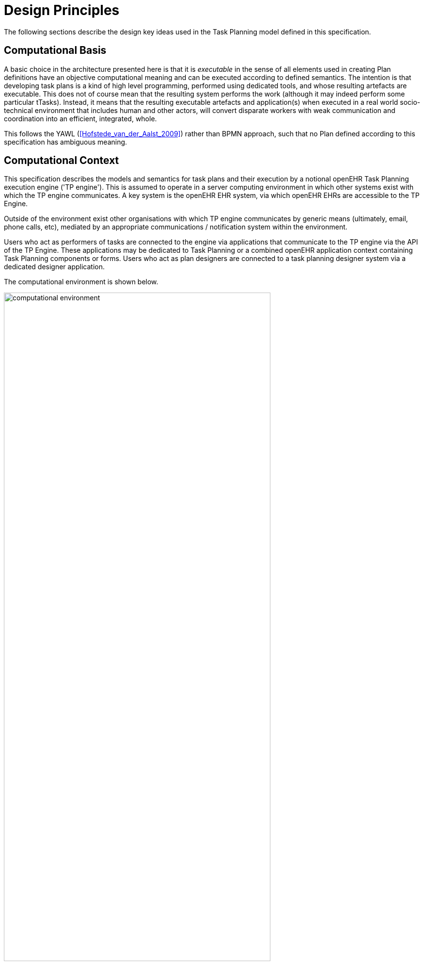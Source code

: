 = Design Principles

The following sections describe the design key ideas used in the Task Planning model defined in this specification.

== Computational Basis

A basic choice in the architecture presented here is that it is _executable_ in the sense of all elements used in creating Plan definitions have an objective computational meaning and can be executed according to defined semantics. The intention is that developing task plans is a kind of high level programming, performed using dedicated tools, and whose resulting artefacts are executable. This does not of course mean that the resulting system performs the work (although it may indeed perform some particular tTasks). Instead, it means that the resulting executable artefacts and application(s) when executed in a real world socio-technical environment that includes human and other actors, will convert disparate workers with weak communication and coordination into an efficient, integrated, whole.

This follows the YAWL (<<Hofstede_van_der_Aalst_2009>>) rather than BPMN approach, such that no Plan defined according to this specification has ambiguous meaning.

== Computational Context

This specification describes the models and semantics for task plans and their execution by a notional openEHR Task Planning execution engine ('TP engine'). This is assumed to operate in a server computing environment in which other systems exist with which the TP engine communicates. A key system is the openEHR EHR system, via which openEHR EHRs are accessible to the TP Engine. 

Outside of the environment exist other organisations with which TP engine communicates by generic means (ultimately, email, phone calls, etc), mediated by an appropriate communications / notification system within the environment.

Users who act as performers of tasks are connected to the engine via applications that communicate to the TP engine via the API of the TP Engine. These applications may be dedicated to Task Planning or a combined openEHR application context containing Task Planning components or forms. Users who act as plan designers are connected to a task planning designer system via a dedicated designer application.

The computational environment is shown below.

[.text-center]
.Computational Environment
image::diagrams/computational_environment.svg[id=computational_environment, align="center", width=80%]

One of the major differences between the openEHR Task Planning architecture compared to other workflow architectures is that it can rely on shared access to persistent patient EHRs as the location in which context data can be read (e.g. patient variables) and in which records of performed tasks are ultimately stored, in the form of openEHR Compositions containing Entries, in the usual way.

=== Separation of Definition and Execution

One of the basic tenets of workflow processing is assumed here, namely the clear separation of Plan definition and Plan execution. This specification distinguishes more than the usual two levels of representation, as follows:

* Plan _template_, representing re-usable Plans and Plan components, from which Plan 'definitions' can be generated;
* Plan _definition_, the concrete representation of a particular Plan that may be directly executed;
* Plan _execution_, the execution of the plan, which may be long-lived, e.g. days, months, years;
* Task execution, the runtime execution of part(s) of a Plan during user sessions, via use of applications etc.

The first level is implemented by Archetyping of the definition-level model defined in this specification.

== Conceptual Elements

=== Work Plan

The top-level formal concept defined is the _Work Plan_, which consists of one or more _Task Plans_. The Work Plan is a definition of work to be performed by one or more workers in order to achieve a defined goal with respect to a _single subject of care_. A different subject requires a different instance of a Work Plan. Goals are often defined by published guidelines or care pathways, and the overall structure of work defined within a Work Plan and its constituent Task Plans may well be structured according to such publications.

Within a Work Plan, each included Task Plan is a definition of work to be performed in a single work _context_, by a 'principal performer' and possibly other participants. Multiple Task Plans occur for two reasons:

* distinct performers working in different contexts, across which managed _handoffs_ are required;
* _sub-plans_ subordinate to a parent Task Plan, to be performed by the same worker. 

Sub-plans occur to allow re-use of Plans for smaller pieces of work and also to provide a means of controlling the detail level of work differently for performers of different experience levels.

The entirety of the Work Plan definition is assumed to be _executable within a single computational context_ (e.g. a 'Task Planning engine'), in which methods of notification and worker communication are available, enabling the state of progress of the work defined in the Plan to be fully represented. A Work Plan will often be limited to a single enterprise, but this need not be the case, as long as all of its Task Plans communicate within the same Plan execution context. 

More typically, some jobs required by a Work Plan are performed in another organisational context entirely, and from the point of view of the original Work Plan, the second organisation is seen as a 'black box' to which a request can be made and a result might be returned. A common example is a hospital clinical workflow that at some point requires a laboratory result, which is processed by an external organisation. These situations are handled by an 'external request' Task type.

=== Task Plan

The actual definition of work to be done, i.e. Tasks, is stated within a Task Plan. The most basic structuring notion required is that of a sequential list of Tasks, enabling the representation of the set of steps in a typical linear workflow such as making tea or cleaning a wound.

However, in the real world, almost every job can be sub-divided into smaller pieces of work in a fractal nature. This simple fact requires that the general structure of Tasks is actually a hierarchy, within which sequential Task lists occur commonly (and will be the top-level structure in simple cases). The formal construct provided for this is the Task Group, which may contain Tasks and more Task Groups.

The Task concept defined in this specification is relatively straightforward in the abstract: it corresponds to a separately performable _item of work_ for a _performer_ to execute. A Task within a Plan has a lifecycle whose states indicate whether it is planned, available, complete etc.

In business terms, a Task typically corresponds to:

* an explicit level of clinical responsibility, e.g. nurse administration of a drug, single observation of patient vital sign etc;
* an explicit level of re-imbursement / billing;
* granularity of check-list and protocol single items, designed to be signed off as performed;
* a particular planned time of execution.

==== Parallel and Sequential Execution

With hierarchy and sequential execution semantics, a great many types of work can be represented. However, some sets of Tasks can be performed without regard to order - i.e. in parallel. The model defined here therefore includes an execution type indicator at the Task Group level, so that manner of performing the work items within a Task Group - with or without regard to order - can be indicated. In purely sequential Task Plans, there is only one _execution path_. Parallel execution enables the possibility of multiple execution paths during a Plan execution.

==== Conditional Structures

The power of the Task Group / Task structure can be significantly augmented in another dimension with the addition of conditions, to create _conditional structures_. These can be used to represent a variety of logical choice structures, equivalent to the following programming concepts:

* *if/elseif/else*: a multi-branch logic chain with any condition on each branch, evaluated in order;
* *switch*: a multi-way logic structure based on a single condition and branches for multiple value sub-ranges;
* *rule-set*: a chained event-driven rule structure whereby each branch is defined to fire on reception of a specific kind of event.

In a purely deterministic view of workflow, the above types of conditional structures correspond to the situation where the conditions are fully defined in the Plan, and execution unequivocally follows the paths according to the evaluation results of each condition. However, in a realistic system this is only one possible mode of execution, because the condition expressions might not always correctly represent reality, due to being approximate or simply deficient. In such cases, the user may need to _override_ the ordinary execution path. This can easily happen in a clinical scenario, where the condition structure is defined as an attempt to represent _recommendations_ that may be overridden by better knowledge on the part of the runtime user (e.g. an oncologist).

A third possibility exists as well: conditional pathways whose conditions are not encoded at all in the Plan definition, i.e. are only known by runtime users. Such 'ad hoc' conditional structures occur where no clear or simple algorithm can be stated for choosing each path. A typical example in a clinical situation is a physician determining the complex trade-off between efficacy and side-effects for which drug regime to use for a complex condition such as cancer.

There are thus three levels of human/system interaction with respect to conditional processing:

* _fully automated_: formal conditions fully express the criteria for altenate paths;
* _decision support_: formal conditions are an attempt to provide support to users, but may be overridden;
* _ad hoc_: alternate pathways are defined, but the criteria for entry are provided by the user at execution time.

==== Summary

The leaf level constituents of a Task Plan are Tasks of various kinds, including inline-defined Tasks; requests to other contexts within the same Work Plan; requests to external contexts and requests to IT systems and services.

We can summarise the above-described structure in reverse:

* *Task*: a separately performable unit of planned work at any level of granularity; may be defined inline or via sub-plan;
* *Task Group*: a group of Tasks and/or more Task Groups within a Task Plan that are to be executed on the same basis, e.g. sequential, parallel.
* *conditional Group types*: special kinds of Task Group that enable conditional logic structures to be represented in a Plan.
* *Task Plan*: a logical set of Tasks for a single performer context to achieve a defined result within a larger plan.
* *Work Plan*: top-level structure containing related Task Plans needed to implement an intended outcome for a subject of care.

=== Graph Structure

The Task Group construct replaces the node references found in traditional workflow formalisms such as BPMN, and defines the static graph structure of the 'normal flow' of a Task Plan _by implication_. Only exceptions to the normal flow are represented with explicit node references.

This provides significantly more power than an explicit graph structure for the normal flow, since Task Groups can have _rules_ attached to them indicating which members should be executed and when, rather than relying on explicit links. The sequential / parallel indicator is one such simple rule. Additional rules could be added, such as:

* at least N members must complete for group to complete
* exit group on first succeeding task

These more sophisticated rules are represented in a generic way, with the Task Plan engine assumed to implement the underlying mechanics.

=== Work Context

A fundamental concept in this specification is that of _work context_, which is the factor that distinguishes one Task Plan from another, i.e. one Task Plan (and any sub-Task Plans) corresponds to Tasks to be performed in a single work context. Work context is defined as a single, _contiguous cognitive flow_ in the real world (i.e. not in the computational representation, which must always be considered an approximation updated in snapshot fashion) in which work can be performed _seamlessly_ by one or more performers on a single subject. Concretely, this means that the flow of cognitive activity is unbroken during the work. This may extend over time and even distinct physical spaces, such as in the case of tele-consultations. Normally a single cognitive flow corresponds to a single actor, usually a person, but this is not always the case. More than one person may be involved in performing work on the same subject, but essentially working as one, and relying on real-time verbal or other communication to achieve the effect of a _single mind_.

Continuous knowledge of the work, and continuous real-time communication with oneself ('train of thought') or directly among multiple performers is what characterises a given context. A different context is one with different cognitive actors, and within which communications are performed by notifications at certain time checkpoints, typically just the beginning and end.

Since parallelism is possible within a single Plan, a performer may be working on more than one thing at once, within the same context, for the subject. In other words, a work context (and a Task Plan in execution) may contain multiple execution paths at a point in time.

=== Context Switching and Forking

If work has to be stopped within one context and passed to a different work context, a _context switch_ is required, and the first worker or team will wait for a response. If the context switch is within the same Work Plan, it is termed a _handoff_, which entails switching Task Plans. A context change is also required to request work from an environment external to the current Work Plan. A second kind of change of control is a _context fork_, whereby the current performer signals to another context to start doing some work, but continues doing his own work. 

A context switch is commonly known as 'block and wait' or _synchronous processing_, while the context fork is known as _asynchronous_ or _parallel processing_.

Work context is maintained during a _work session_ during which the work is done by one or more performers. But if the work extends over hours or days (e.g. chemotherapy), worker shifts will end and the work will be taken up by new workers, or perhaps the same workers on the next day. The Task Planning model does not consider this kind of worker replacement to be a context switch, since it is assumed that the Task Planning runtime system maintains all relevant context information, available for use by new workers. All that is required to maintain the context is for de-allocation and re-allocation of the work to new performers.

The following diagram shows the taxonomy of task types that result from the above considerations.

[.text-center]
.Task Taxonomy
image::diagrams/task_taxonomy.svg[id=task_taxonomy, align="center", width=50%]

=== Principal Performer

Following the notion of work context desscribed above, a Task Plan is defined to have a _principle performer_, that is to say, a single logical executing actor. This is often a single person (or a device or possibly a software service), but might equally be a group of personnel, e.g. ward nurses, who execute the steps of a Task Plan during and across shift boundaries (wound dressing, turning patients, IV maintenance etc). In these cases the separate individuals constitute a 'single mind' as described above, with respect to the subject of care and the work, and their communication is not directly represented within the Task Plan.

In addition to the principal performer, other _participations_ can be specified for any contained Task in a Plan. This allows the Plan to indicate where specific members working in a single cognitive work context should be responsible for specific individual Tasks. However it is assumed that the principal performer is _responsible_ for all actions, and is also the notifier of action completions and cancellations.

The principal performer and other participants are specified in the Plan in terms of professional roles, and optionally a specific agent. This might in some cases be the patient.

Where an overall work plan requires separate actors who do not operate within the same work context, e.g. the various specialists and other professionals who perform different tasks with respect to an acute stroke patient, separate Task Plans each with their own principal performers are required. In this situation, coordination between the various actors is achieved by context switching and notification.

During the execution of a Task Plan, at any given time, a particular physical actor must be _assigned_ as the principal performer, in order for the Plan to proceed. This assignment will change over time for long-running Plans, due to shift changes, out of hours contacts, worker vacations and so on. In this model, worker changes are handled by runtime _allocation_ and are not treated as context switches. The allocation concept is described in more detail below.

[[time_and_wait_states]]
=== Time and Wait States

Many tasks in the real world can only be performed when certain events occur or conditions become true. This model treats such conditions as wait states, based on events or time.

Time is understood in three possible ways:

* as a _relative offset_ from the start of the Plan timeline, when it is activated;
* as an _absolute time_ as marked on a calendar;
* as the _moment at which an event occurs_.

The first two are converted to artificial events by the execution system internal clock reaching markers on the Work Plan timeline or calendar. For real event-based times, the kinds of events recognised include the following:

* _timer event_: an event caused by a timer that expires;
* _state trigger_: a condition based on one or more watched variables available from the computation environment, including subject variables (sex, vital signs, etc) and variables relating to clinical processes, e.g. 'time since emergency admission'.
* _task transition_: an event generated by the state transition of a Task during execution so far, e.g. the previous Task completing;
* _callback notification_: an event generated by a notification received on completion of a Task dispatched to a different Plan or an external system;
* _system notification_: an external event is notified to the system by a user, e.g. receipt of a phone call.
* _manual notification_: an external event is signalled manually to the system by a user, e.g. receipt of a phone call.

Tasks can be defined to wait on either one or more events. 

== Levels of Definition and Representation

Task Plans are defined, refined and used in various phases in time. A number of related technical representations are used, each appropriate to its phase.

[cols="2,3,6", options="header"]
|===
|Phase                   |Representation             |Purpose

|Design time             |*Definition model* +
                          (archetypes and templates +
                          of definition classes)     |At the _model_ level, a Work Plan and its constituent Task Plans are represented in the form of openEHR
                                                      templated archetype(s) based on the Task Planning definition model of this specification.
                                                      
                                                      Multiple layers of modelling may be used to represent a range of Plan Templates from the more 
                                                      general to the specific, and then templated to define a _near subject-specific Plan_. For example
                                                      a general model may be built to represent a 'chemotherapy' Plan; a specalised form of this may 
                                                      represent R-CHOP protocols; an even more specialised one may represent a particular institution's
                                                      form of this protocol. 
|Clinical time - +
 planning               |*Instantiated definition* +
                         (instances of definition +
                          classes)                   |When a Work Plan model is _used_ for a subject (i.e. patient), it is _instantiated_ from its archetypes,
                                                      creating instances of the Task Planning definition model (i.e. in the class/instance sense), and the result is understood as the _concrete_ definition of the Work Plan to be used in a specific situation for a specific subject (i.e. patient). At instantiation time, Task Plans re-used by reference within a Work Plan at the archetype level are instantiated as distinct instances for each such  reference.
                                                      
                                                      After Work Plan instantiation, the planner may adjust it in any way that maintains conformance with its archetypes and template, e.g. to provide values for particular parts of the model such as medication dosages, that correspond to the particular patient.
|Clinical time - +
 plan execution         |*Materialised definition* +
                        (instances of +
                         materialised classes, +
                         persisted over sessions)    |Close to Plan execution time, a Work Plan definition will be _materialised_, i.e. instantiated into a form                              that can be used for execution and tracking of the Plan. At the point of materialisation, the definition                                model must be published and persisted, guaranteeing the its availability as the reference model for its                                  materialised expressions. It may be materialised any number of times, corresponding to the distinct number                              of instances of use required. Each materialisation

                                                      In the materialised form, repeatable sections of the definition are 'unfolded' into literal sections, for as many repetitions as required by the relevant performer(s). Accordingly, parts of the materialised expression of a Plan may have an N:1 relationship with the original definition form.
                                                      
                                                      Unreachable decision paths may be removed, and where possible decision nodes, simplifying the materialised form compared to the definition form.
                                                                                                            
                                                      The materialised form has its own class model containing additional data items to enable run-time tracking of the Plan as it is performed. During execution time, various kinds of deletions and modifications to the materialised representation are possible, corresponding to changes in plan that respond to unexpected events.
|Clinical time - +
 task execution         |*Runtime instantiation* +
                        (instances of +
                         materialised classes, +
                         during session)            |Since a Plan execution may run over many hours, days or longer, the materialised expression will in 
                                                     general correspond to something larger than the literal in-memory instantiation of (parts of) the Plan required during any given user-application the session during which some or all of the Task Plan might be performed. The part of the plan currently being displayed, performed, tracked etc, is known here as the 'run-time instantiation', and consists of a subset of the total materialised form instances.
 
|===

=== Phases of Work

In this scheme, archetype- and template-based modelling is used as much as possible during the design phase, in order to create a hierarchy of re-usable models that are progressively more specialised, until close-to-patient models are achieved, typically as templates. This enables the power of the archetype modelling formalism, including specialisation and composition to be used freely, in a similar manner to an object-oriented programming environment.

When the design phase is complete, a Work Plan template may be instantiated by a clinical planner in the _planning_ phase, to create definitions instances that are stored in a Composition in the patient EHR. During this phase, adjustments to the definition. Multiple workers may undertake such modifications, which may be performed over some time. At any given time, a particular patient EHR may contain multiple Work Plan definitions.

When a Work Plan is ready, the execution phase can begin, done by materialising the Plan definition from the EHR into the TP Engine, where it can be executed. It is the materialised expression of a Plan that is used to record all Plan-related actions by Task performers.

A Plan 'execution' may be long-lived, and extend beyond worker sessions in individual application invocations. The execution state will therefore be persisted for such Plans. During the execution phase, multiple _runtime executions_ will occur, during which some part of the Plan will actually execute with the relevant users (i.e. performers) and applications.

As the work is performed in the execution phase, the results are documented with openEHR Entries, such as Actions and Observations. 

The following figure illustrates these phases of work and the series of representations of Work Plans as they progress from archetyped models to runtime executions.

[.text-center]
.TP Modelling Workflow
image::diagrams/tp_modelling_wf.svg[id=tp_modelling_wf, align="center"]

== Execution Concepts

=== Plan Execution Lifecycle

A Work Plan definition can be executed by being materialised. The model recognises three states in the execution phase, as follows.

* `materialised` state: after creation of the materialised Plan, the Plan may be modified by its user(s), and pre-allocations done of performers.
* `activated` state: the materialised Plan is _activated_ when the users want to proceed. Connections must be established between the Plan execution context and various channels or APIs via which performer allocation and communication can be achieved. Activation establishes the zero point of the execution clock, and will cause performer allocations and generate various kinds of notifications as time moves forward. During the work, Tasks become _available_ as earlier Tasks are completed or cancelled. When a Task is available to be done, the performer has various options, including doing the work, cancelling the Task as not needed, completing the Task, aborting it, and abandoning the entire Plan.
* `terminated` state: A Plan terminates when a path taken through the materialised Task graph terminates, either due to finishing, or due to abandonment at an intermediate Task. The Plan as a whole returns a termination status of success or fail, which may be used to control behaviour if it is part of a chain in which a context switch follows termination.

=== Allocation

Since a Task in a Task Plan being executed at runtime represents the Plan execution system's knowledge of some work being performed in the real world, a way to connect the Plan as it is in the system (e.g. as shown on a UI application, or via notifications such as instant messaging) to the real-world actors performing it is needed. Following YAWL, the architecture described here treats _allocation_ of work to a performer as a formal activity during Plan execution.

Conceptually, worker allocation is understood in the following way. Firstly, it is assumed that Tasks can be allocated to two types of worker resource:

* individuals, specified in the Plan definition in terms of role and/or function within _principal performer_ and _other participations_ e.g. 'cardiologist';
* a worker _pool_, i.e. group of equivalent workers, e.g. nurses on a particular ward; here, any one of the workers can perform a given Task, and the workers may swap over time.

Secondly, at runtime, the actual worker will be resolved at execution time as follows:

* the Plan or Task is _assigned_ to a real individual or worker pool;
* an appropriate worker _claims_ a Plan (if Plans are posted somewhere, awaiting workers) or _accepts_ the Task (if Plan invitations are sent to individuals).

It remains the business of the organisation and also the Task Planning engine to resolve how these choices are made.

As per YAWL, more sophisticated implementations of Task Planning may offer numerous allocation strategies, such as first-available, quickest-to-complete, least-frequently-used and so on.

=== Task Lifecycle

Every Task in a Plan has a lifecycle described by a state machine. The states represent the state of a real world item of work, _as known by the Plan execution system_; setting them is entirely reliant on the system receiving input from performers. The successful execution path is through the states `planned` => `available` => `completed`, with other terminal states `cancelled` and `aborted` available for cases where a Task is cancelled and aborted respectively. Here, `cancelled` means 'not needed', i.e. the principal performer determined Task could be cancelled before or during execution, without compromising the Plan. Conversely, the `aborted` state indicates that the performer cannot do or complete the Task, or the rest of the Plan. Thus, `aborted` for a Task means abandonment of the current Plan.

From the viewpoint of Plan execution, the final state of a Task execution determines whether the Plan remaints in the `active` state, or whether it enters the `terminated` state. If the Task terminates with `completed` or `cancelled` state, it is considered to have _succeeded_, and the Plan remains `active`. If the Task is `aborted`, it is considered as _failed_, and the Plan terminates with a failure status.

A special transition `_override_` is used to force a Task to into the `available` state; this represents a performer explicitly overriding preconditions or subject preconditions.

=== Availability

A Task becomes _available_ to perform when three kinds of condition are met: 

* Execution control flow reaches the Task;
* External precondition, if any, is met;
* Subject preconditions if any, are met.

Control flow reaches a Task in a Plan when either preceding Tasks have been performed (local control flow) or a previously dispatched external Task completes, whose restart location in the current Plan is the current Task.

External preconditions (described above) are met when a point in clock time is reached or an event notification is received.

If the control flow and external preconditions are met, a Task will still not be available until any subject-related preconditions are satisfied. These are conditions that may be specified to ensure the Task is only performed if it is clinically appropriate and safe to do so, such as 'systolic blood pressure < 160 mmHg'.

Since the Task Plan cannot presume to have perfect knowledge of the real world situation, the performer is always allowed to override the external and subject pre-conditions, due to better knowledge. In such cases, the control flow requirement still holds - since this can already be 'overridden' by the performing cancelling preceding Tasks where appropriate.

When a Task does become available for execution, nothing will happen until a performer is allocated to do it. When an available worker is allocated, the Task may be commenced, and further life-cycle states can be reached, i.e. `completed`, `aborted` etc.

The following diagram illustrates these concepts.

[.text-center]
.Task Availability
image::diagrams/task_availability.svg[id=task_availability, align="center", width=55%]

=== Adaptive Modification and Exception-handling

One of the major challenges for any workflow system is that of being able to handle unplanned exceptions at runtime and adapt. The Task Planning model makes a key assumption that simplifies deviations at runtime, which is that the human (or other) performer always knows best. This means that Tasks posted to be done by the system are always advisory, and their details (such as time) are advisory. Accordingly, the model provides the following support for execution-time adaption:

* _logical deletion_: Tasks can be skipped by two types of cancellation in the lifecycle: `cancelled` (not needed) and `aborted` (abandon plan); if `cancelled` is used, this has the benign effect of skipping past a Task;
* _logical addition_: work items that are not represented as Tasks in a Task Plan can always be done, such as making extra patient observations or performing unplanned patient actions (e.g. refit a catheter, change a dressing); in openEHR they will always be recorded in the normal manner via Observation and Action Entries;
* _overrides_: various aspects of a Plan definition can be overridden at runtime, such as Task execution time and subject preconditions (such as BP < 160 mm[Hg]). Override is represented in the system as an alternative lifecycle transition that puts a Task into the `available` state even if not all conditions have been met for availability.

== Relationship of Tasks with existing openEHR Entry Types

Within the phases of clinical planning and execution time described above, the Task Plan is not the only information artefact that may be created. The existing openEHR model `ENTRY` types provide the standard way to represent orders, via `INSTRUCTION`, and order-related performed activities, via `ACTION`. In addition, the usual `OBSERVATION`, `EVALUATION` and `ADMIN_ENTRY` types are used to record observations, diagnoses, and administrative events as they occur in clinical time. In abstract terms, Instructions may be understood as formal statements of 'what is to be done', and the other types, as records of 'what was done'. However, Instructions are most suited to concise representations of orderable actions, particularly medication administration, but not for general purpose detailed plans of events. The addition of Task Plans provides a way to specify such plans more flexibly, and in a step-by-step manner.

Both Instructions and Plans may be fully or partially defined by care pathways and/or guidelines, equally, they may be ad hoc developed in the 'old school medicine' sense. The following figure illustrates the relationships among care pathways, the existing openEHR Entry types and Task Plans. 

[.text-center]
.openEHR Planning Artefact Relationships
image::diagrams/planning_artefacts.svg[id=planning_artefact_relationships, align="center", width=60%]

In simple cases, a Task Plan may just be the list of Tasks to fulfill one order, i.e. a single `INSTRUCTION` prescribing a course of antibiotics. The general case however is that the Work Plan corresponds to a clinical goal which implicates multiple orders, such as the CHOP chemotherapy mentioned above. 

Consequently, _not every Task in a Work Plan is associated with an order_, illustrated by the yellow Task objects in the above figure. While a typical case is that a Task corresponds to an openEHR `ACTION` that has not yet been recorded (and which normally has a driving `INSTRUCTION`), it may also correspond to an `ACTION` that has no `INSTRUCTION` or indeed an `OBSERVATION` or possibly an `EVALUATION` (perhaps some kind of check during a procedure). Indeed, there is also no reason why a Task Plan cannot consist of Tasks that define administrative work and would be documented with openEHR `ADMIN_ENTRYs`.

We can infer from the above that the main driver of a Task Plan isn't in general an order, but a care plan or guideline that usually includes orders, or else plain old ad hoc planning.

A high-level view of how clinical work generates openEHR information can be visualised conceptually with a modified version of the {openehr_rm_ehr}#_information_ontology[Clinical Investigator process diagram] as follows:

[.text-center]
.Clinical Investigator Process with Planning
image::diagrams/clinical_process_planning.svg[id=clinical_process_planning, align="center", width=70%]

According to this scheme, `WORK_PLAN`, `TASK_PLAN` and `TASK` are new types of information that can be committed to the EHR.

== Order Semantics versus Plan Semantics

Despite the above explanation, the difference between Instructions (as defined in openEHR) and Task Plans may not be completely clear. However, there is a key difference, which is the semantic level at which the two are expressed. A typical order, represented in an openEHR `INSTRUCTION` has an _algorithmic_ form, such as  "Amoxicillin 3 times a day, orally, for 7 days". Although healthcare professionals do not typically think about it, this expression is in fact a small program that is mentally _interpreted_ to produce resultant actions such as giving one tablet at 9:15 am, one at lunch and so on.

We can think of a Task Plan for ordered actions as the interpreted form of the original order statement(s), that is to say, a completely 'unfolded' list of single Tasks in time such as 'give 1 Amoxycillin oral tab at lunch'. This is a form suitable for displaying on work lists, checking off and ensuring no mistakes are made. When a Task is performed, it will still give rise to the appropriate openEHR Entry recording the details, such as 'gave 1 Amoxycillin tab at 13:37'.
